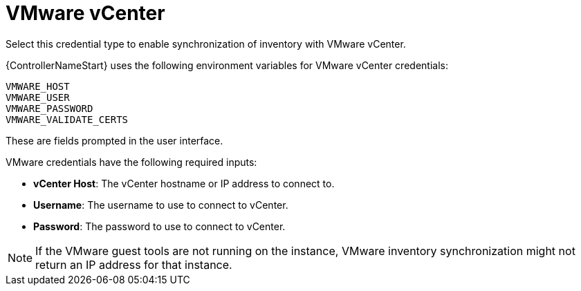 [id="ref-controller-credential-vmware-vcenter"]

= VMware vCenter

Select this credential type to enable synchronization of inventory with VMware vCenter.

{ControllerNameStart} uses the following environment variables for VMware vCenter
credentials:

[literal, options="nowrap" subs="+attributes"]
----
VMWARE_HOST
VMWARE_USER
VMWARE_PASSWORD
VMWARE_VALIDATE_CERTS
----

These are fields prompted in the user interface.

//image:credentials-create-vmware-credential.png[Credentials- create VMware credential]

VMware credentials have the following required inputs:

* *vCenter Host*: The vCenter hostname or IP address to connect to.
* *Username*: The username to use to connect to vCenter.
* *Password*: The password to use to connect to vCenter.

[NOTE]
====
If the VMware guest tools are not running on the instance, VMware inventory synchronization might not return an IP address for that instance.
====